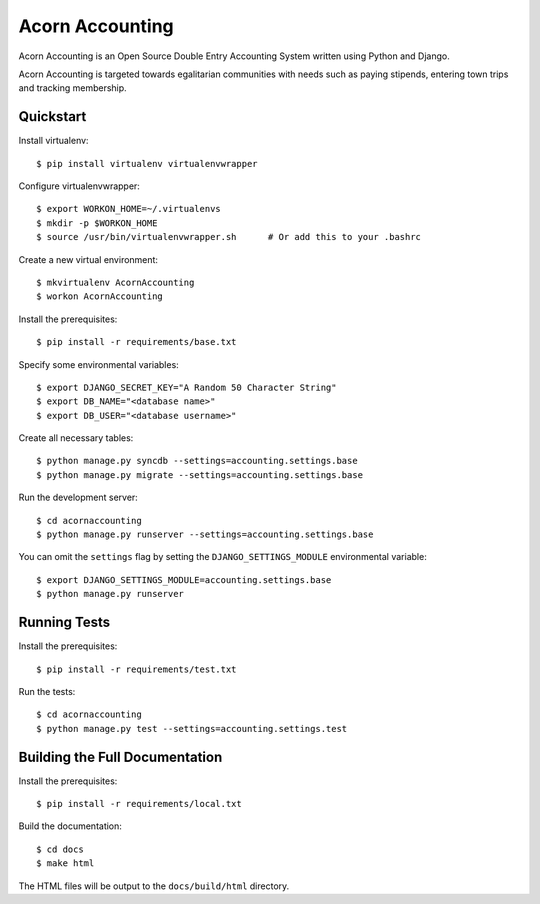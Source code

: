 =================
Acorn Accounting
=================

Acorn Accounting is an Open Source Double Entry Accounting System written using
Python and Django.

Acorn Accounting is targeted towards egalitarian communities with needs such
as paying stipends, entering town trips and tracking membership.


Quickstart
===========

Install virtualenv::

    $ pip install virtualenv virtualenvwrapper

Configure virtualenvwrapper::

    $ export WORKON_HOME=~/.virtualenvs
    $ mkdir -p $WORKON_HOME
    $ source /usr/bin/virtualenvwrapper.sh      # Or add this to your .bashrc

Create a new virtual environment::

    $ mkvirtualenv AcornAccounting
    $ workon AcornAccounting

Install the prerequisites::

    $ pip install -r requirements/base.txt

Specify some environmental variables::

    $ export DJANGO_SECRET_KEY="A Random 50 Character String"
    $ export DB_NAME="<database name>"
    $ export DB_USER="<database username>"

Create all necessary tables::

    $ python manage.py syncdb --settings=accounting.settings.base
    $ python manage.py migrate --settings=accounting.settings.base

Run the development server::

    $ cd acornaccounting
    $ python manage.py runserver --settings=accounting.settings.base

You can omit the ``settings`` flag by setting the ``DJANGO_SETTINGS_MODULE``
environmental variable::

    $ export DJANGO_SETTINGS_MODULE=accounting.settings.base
    $ python manage.py runserver


Running Tests
==============

Install the prerequisites::

    $ pip install -r requirements/test.txt

Run the tests::

    $ cd acornaccounting
    $ python manage.py test --settings=accounting.settings.test


Building the Full Documentation
================================

Install the prerequisites::

    $ pip install -r requirements/local.txt

Build the documentation::

    $ cd docs
    $ make html

The HTML files will be output to the ``docs/build/html`` directory.
